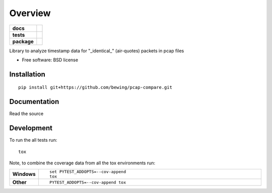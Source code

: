 ========
Overview
========

.. start-badges

.. list-table::
    :stub-columns: 1

    * - docs
      - |docs|
    * - tests
      - | |travis| |requires|
        | |coveralls|
    * - package
      - | |version| |wheel| |supported-versions| |supported-implementations|
        | |commits-since|

.. |docs| image:: https://readthedocs.org/projects/pcap-compare/badge/?style=flat
    :target: https://readthedocs.org/projects/pcap-compare
    :alt: Documentation Status

.. |travis| image:: https://travis-ci.org/bewing/pcap-compare.svg?branch=master
    :alt: Travis-CI Build Status
    :target: https://travis-ci.org/bewing/pcap-compare

.. |requires| image:: https://requires.io/github/bewing/pcap-compare/requirements.svg?branch=master
    :alt: Requirements Status
    :target: https://requires.io/github/bewing/pcap-compare/requirements/?branch=master

.. |coveralls| image:: https://coveralls.io/repos/github/bewing/pcap-compare/badge.svg?branch=master
    :alt: Coveralls Status
    :target: https://coveralls.io/github/bewing/pcap-compare?branch=master

.. |version| image:: https://img.shields.io/pypi/v/pcap-compare.svg
    :alt: PyPI Package latest release
    :target: https://pypi.python.org/pypi/pcap-compare

.. |commits-since| image:: https://img.shields.io/github/commits-since/bewing/pcap-compare/v0.1.0.svg
    :alt: Commits since latest release
    :target: https://github.com/bewing/pcap-compare/compare/v0.1.0...master

.. |wheel| image:: https://img.shields.io/pypi/wheel/pcap-compare.svg
    :alt: PyPI Wheel
    :target: https://pypi.python.org/pypi/pcap-compare

.. |supported-versions| image:: https://img.shields.io/pypi/pyversions/pcap-compare.svg
    :alt: Supported versions
    :target: https://pypi.python.org/pypi/pcap-compare

.. |supported-implementations| image:: https://img.shields.io/pypi/implementation/pcap-compare.svg
    :alt: Supported implementations
    :target: https://pypi.python.org/pypi/pcap-compare


.. end-badges

Library to analyze timestamp data for "_identical_" (air-quotes) packets in pcap files

* Free software: BSD license

Installation
============

::

    pip install git+https://github.com/bewing/pcap-compare.git

Documentation
=============

Read the source

Development
===========

To run the all tests run::

    tox

Note, to combine the coverage data from all the tox environments run:

.. list-table::
    :widths: 10 90
    :stub-columns: 1

    - - Windows
      - ::

            set PYTEST_ADDOPTS=--cov-append
            tox

    - - Other
      - ::

            PYTEST_ADDOPTS=--cov-append tox
